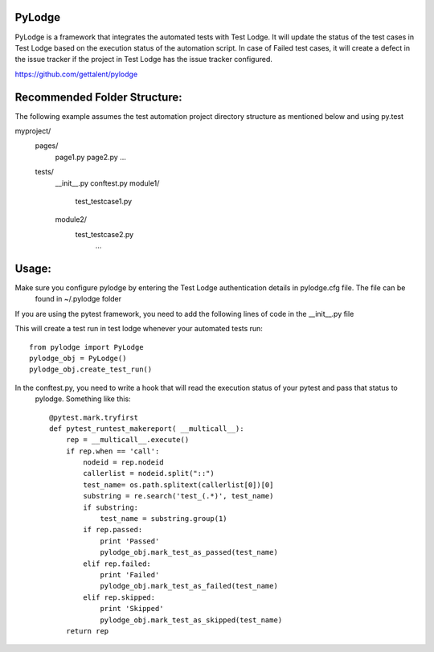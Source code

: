 PyLodge
=======

PyLodge is a framework that integrates the automated tests with Test Lodge. It will update the status of the test cases
in Test Lodge based on the execution status of the automation script. In case of Failed test cases, it will create a
defect in the issue tracker if the project in Test Lodge has the issue tracker configured.


https://github.com/gettalent/pylodge

Recommended Folder Structure:
=============================

The following example assumes the test automation project directory structure as mentioned below and using py.test

myproject/
    pages/
        page1.py
        page2.py
        ...
    tests/
        \__init__.py
        conftest.py
        module1/
            test_testcase1.py
        module2/
            test_testcase2.py
             ...


Usage:
======

Make sure you configure pylodge by entering the Test Lodge authentication details in pylodge.cfg file. The file can be
 found in ~/.pylodge folder

If you are using the pytest framework, you need to add the following lines of code in the __init__.py file

This will create a test run in test lodge whenever your automated tests run::

    from pylodge import PyLodge
    pylodge_obj = PyLodge()
    pylodge_obj.create_test_run()

In the conftest.py, you need to write a hook that will read the execution status of your pytest and pass that status to
 pylodge. Something like this::


    @pytest.mark.tryfirst
    def pytest_runtest_makereport( __multicall__):
        rep = __multicall__.execute()
        if rep.when == 'call':
            nodeid = rep.nodeid
            callerlist = nodeid.split("::")
            test_name= os.path.splitext(callerlist[0])[0]
            substring = re.search('test_(.*)', test_name)
            if substring:
                test_name = substring.group(1)
            if rep.passed:
                print 'Passed'
                pylodge_obj.mark_test_as_passed(test_name)
            elif rep.failed:
                print 'Failed'
                pylodge_obj.mark_test_as_failed(test_name)
            elif rep.skipped:
                print 'Skipped'
                pylodge_obj.mark_test_as_skipped(test_name)
        return rep

